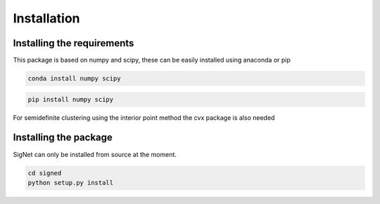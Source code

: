 
Installation
============================


Installing the requirements
---------------------------


This package is based on numpy and scipy, these can be easily installed using anaconda or pip

.. code-block:: bash

   conda install numpy scipy


.. code-block:: bash

   pip install numpy scipy

For semidefinite clustering using the interior point method the cvx package is also needed



Installing the package
----------------------

SigNet can only be installed from source at the moment. 

.. code-block:: bash

   cd signed
   python setup.py install
